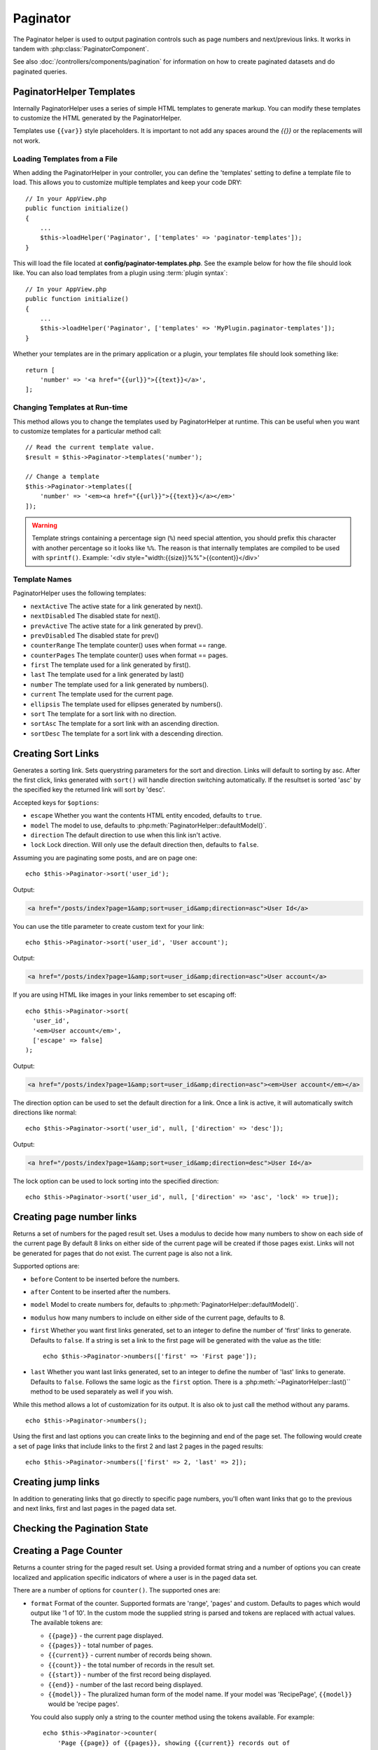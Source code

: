 Paginator
#########

.. php:namespace:: Cake\View\Helper

.. php:class:: PaginatorHelper(View $view, array $config = [])

The Paginator helper is used to output pagination controls such as
page numbers and next/previous links. It works in tandem with
:php:class:`PaginatorComponent`.

See also :doc:`/controllers/components/pagination` for information on how to
create paginated datasets and do paginated queries.

.. _paginator-templates:

PaginatorHelper Templates
=========================

Internally PaginatorHelper uses a series of simple HTML templates to generate
markup. You can modify these templates to customize the HTML generated by the
PaginatorHelper.

Templates use ``{{var}}`` style placeholders. It is important to not add any
spaces around the `{{}}` or the replacements will not work.

Loading Templates from a File
-----------------------------

When adding the PaginatorHelper in your controller, you can define the
'templates' setting to define a template file to load. This allows you to
customize multiple templates and keep your code DRY::

    // In your AppView.php
    public function initialize()
    {
        ...
        $this->loadHelper('Paginator', ['templates' => 'paginator-templates']);
    }

This will load the file located at **config/paginator-templates.php**. See the
example below for how the file should look like. You can also load
templates from a plugin using :term:`plugin syntax`::

    // In your AppView.php
    public function initialize()
    {
        ...
        $this->loadHelper('Paginator', ['templates' => 'MyPlugin.paginator-templates']);
    }

Whether your templates are in the primary application or a plugin, your
templates file should look something like::

    return [
        'number' => '<a href="{{url}}">{{text}}</a>',
    ];

Changing Templates at Run-time
------------------------------

.. php:method:: templates($templates = null)

This method allows you to change the templates used by PaginatorHelper at
runtime. This can be useful when you want to customize templates for
a particular method call::

    // Read the current template value.
    $result = $this->Paginator->templates('number');

    // Change a template
    $this->Paginator->templates([
        'number' => '<em><a href="{{url}}">{{text}}</a></em>'
    ]);

.. warning::

    Template strings containing a percentage sign (``%``) need special attention,
    you should prefix this character with another percentage so it looks like
    ``%%``. The reason is that internally templates are compiled to be used with
    ``sprintf()``. Example: '<div style="width:{{size}}%%">{{content}}</div>'

Template Names
--------------

PaginatorHelper uses the following templates:

- ``nextActive`` The active state for a link generated by next().
- ``nextDisabled`` The disabled state for next().
- ``prevActive`` The active state for a link generated by prev().
- ``prevDisabled`` The disabled state for prev()
- ``counterRange`` The template counter() uses when format == range.
- ``counterPages`` The template counter() uses when format == pages.
- ``first`` The template used for a link generated by first().
- ``last`` The template used for a link generated by last()
- ``number`` The template used for a link generated by numbers().
- ``current`` The template used for the current page.
- ``ellipsis`` The template used for ellipses generated by numbers().
- ``sort`` The template for a sort link with no direction.
- ``sortAsc`` The template for a sort link with an ascending direction.
- ``sortDesc`` The template for a sort link with a descending direction.


Creating Sort Links
===================

.. php:method:: sort($key, $title = null, $options = [])

    :param string $key: The name of the column that the recordset should be sorted.
    :param string $title: Title for the link. If $title is null $key will be
        used for the title and will be generated by inflection.
    :param array $options: Options for sorting link.

Generates a sorting link. Sets querystring parameters for the sort and
direction. Links will default to sorting by asc. After the first click, links
generated with ``sort()`` will handle direction switching automatically.  If the
resultset is sorted 'asc' by the specified key the returned link will sort by
'desc'.

Accepted keys for ``$options``:

* ``escape`` Whether you want the contents HTML entity encoded, defaults to
  ``true``.
* ``model`` The model to use, defaults to :php:meth:`PaginatorHelper::defaultModel()`.
* ``direction`` The default direction to use when this link isn't active.
* ``lock`` Lock direction. Will only use the default direction then, defaults to ``false``.

Assuming you are paginating some posts, and are on page one::

    echo $this->Paginator->sort('user_id');

Output:

.. code-block:: html

    <a href="/posts/index?page=1&amp;sort=user_id&amp;direction=asc">User Id</a>

You can use the title parameter to create custom text for your link::

    echo $this->Paginator->sort('user_id', 'User account');

Output:

.. code-block:: html

    <a href="/posts/index?page=1&amp;sort=user_id&amp;direction=asc">User account</a>

If you are using HTML like images in your links remember to set escaping off::

    echo $this->Paginator->sort(
      'user_id',
      '<em>User account</em>',
      ['escape' => false]
    );

Output:

.. code-block:: html

    <a href="/posts/index?page=1&amp;sort=user_id&amp;direction=asc"><em>User account</em></a>

The direction option can be used to set the default direction for a link. Once a
link is active, it will automatically switch directions like normal::

    echo $this->Paginator->sort('user_id', null, ['direction' => 'desc']);

Output:

.. code-block:: html

    <a href="/posts/index?page=1&amp;sort=user_id&amp;direction=desc">User Id</a>

The lock option can be used to lock sorting into the specified direction::

    echo $this->Paginator->sort('user_id', null, ['direction' => 'asc', 'lock' => true]);

.. php:method:: sortDir(string $model = null, mixed $options = [])

    Gets the current direction the recordset is sorted.

.. php:method:: sortKey(string $model = null, mixed $options = [])

    Gets the current key by which the recordset is sorted.

Creating page number links
==========================

.. php:method:: numbers($options = [])

Returns a set of numbers for the paged result set. Uses a modulus to
decide how many numbers to show on each side of the current page  By default
8 links on either side of the current page will be created if those pages exist.
Links will not be generated for pages that do not exist. The current page is
also not a link.

Supported options are:

* ``before`` Content to be inserted before the numbers.
* ``after`` Content to be inserted after the numbers.
* ``model`` Model to create numbers for, defaults to
  :php:meth:`PaginatorHelper::defaultModel()`.
* ``modulus`` how many numbers to include on either side of the current page,
  defaults to 8.
* ``first`` Whether you want first links generated, set to an integer to
  define the number of 'first' links to generate. Defaults to ``false``. If a
  string is set a link to the first page will be generated with the value as the
  title::

      echo $this->Paginator->numbers(['first' => 'First page']);

* ``last`` Whether you want last links generated, set to an integer to define
  the number of 'last' links to generate. Defaults to ``false``. Follows the same
  logic as the ``first`` option. There is a
  :php:meth:`~PaginatorHelper::last()`` method to be used separately as well if
  you wish.

While this method allows a lot of customization for its output. It is
also ok to just call the method without any params. ::

    echo $this->Paginator->numbers();

Using the first and last options you can create links to the beginning
and end of the page set. The following would create a set of page links that
include links to the first 2 and last 2 pages in the paged results::

    echo $this->Paginator->numbers(['first' => 2, 'last' => 2]);

Creating jump links
===================

In addition to generating links that go directly to specific page numbers,
you'll often want links that go to the previous and next links, first and last
pages in the paged data set.

.. php:method:: prev($title = '<< Previous', $options = [])

    :param string $title: Title for the link.
    :param mixed $options: Options for pagination link.

    Generates a link to the previous page in a set of paged records.

    ``$options`` supports the following keys:

    * ``escape`` Whether you want the contents HTML entity encoded,
      defaults to ``true``.
    * ``model`` The model to use, defaults to :php:meth:`PaginatorHelper::defaultModel()`.
    * ``disabledTitle`` The text to use when the link is disabled. Defaults to
      the ``$title`` parameter.

    A simple example would be::

        echo $this->Paginator->prev(' << ' . __('previous'));

    If you were currently on the second page of posts, you would get the following:

    .. code-block:: html

        <li class="prev">
            <a rel="prev" href="/posts/index?page=1&amp;sort=title&amp;order=desc">
                &lt;&lt; previous
            </a>
        </li>

    If there were no previous pages you would get:

    .. code-block:: html

        <li class="prev disabled"><span>&lt;&lt; previous</span></li>

    To change the templates used by this method see :ref:`paginator-templates`.

.. php:method:: next($title = 'Next >>', $options = [])

    This method is identical to :php:meth:`~PagintorHelper::prev()` with a few exceptions. It
    creates links pointing to the next page instead of the previous one. It also
    uses ``next`` as the rel attribute value instead of ``prev``

.. php:method:: first($first = '<< first', $options = [])

    Returns a first or set of numbers for the first pages. If a string is given,
    then only a link to the first page with the provided text will be created::

        echo $this->Paginator->first('< first');

    The above creates a single link for the first page. Will output nothing if you
    are on the first page. You can also use an integer to indicate how many first
    paging links you want generated::

        echo $this->Paginator->first(3);

    The above will create links for the first 3 pages, once you get to the third or
    greater page. Prior to that nothing will be output.

    The options parameter accepts the following:

    - ``model`` The model to use defaults to :php:meth:`PaginatorHelper::defaultModel()`
    - ``escape`` Whether or not the text should be escaped. Set to ``false`` if your
      content contains HTML.

.. php:method:: last($last = 'last >>', $options = [])

    This method works very much like the :php:meth:`~PaginatorHelper::first()`
    method. It has a few differences though. It will not generate any links if you
    are on the last page for a string values of ``$last``. For an integer value of
    ``$last`` no links will be generated once the user is inside the range of last
    pages.

Checking the Pagination State
=============================

.. php:method:: current(string $model = null)

    Gets the current page of the recordset for the given model::

        // Our URL is: http://example.com/comments/view/page:3
        echo $this->Paginator->current('Comment');
        // Output is 3

.. php:method:: hasNext(string $model = null)

    Returns ``true`` if the given result set is not at the last page.

.. php:method:: hasPrev(string $model = null)

    Returns ``true`` if the given result set is not at the first page.

.. php:method:: hasPage(string $model = null, integer $page = 1)

    Returns ``true`` if the given result set has the page number given by ``$page``.

Creating a Page Counter
=======================

.. php:method:: counter($options = [])

Returns a counter string for the paged result set. Using a provided format
string and a number of options you can create localized and application
specific indicators of where a user is in the paged data set.

There are a number of options for ``counter()``. The supported ones are:

* ``format`` Format of the counter. Supported formats are 'range', 'pages'
  and custom. Defaults to pages which would output like '1 of 10'. In the
  custom mode the supplied string is parsed and tokens are replaced with
  actual values. The available tokens are:

  -  ``{{page}}`` - the current page displayed.
  -  ``{{pages}}`` - total number of pages.
  -  ``{{current}}`` - current number of records being shown.
  -  ``{{count}}`` - the total number of records in the result set.
  -  ``{{start}}`` - number of the first record being displayed.
  -  ``{{end}}`` - number of the last record being displayed.
  -  ``{{model}}`` - The pluralized human form of the model name.
     If your model was 'RecipePage', ``{{model}}`` would be 'recipe pages'.

  You could also supply only a string to the counter method using the tokens
  available. For example::

      echo $this->Paginator->counter(
          'Page {{page}} of {{pages}}, showing {{current}} records out of
           {{count}} total, starting on record {{start}}, ending on {{end}}'
      );

  Setting 'format' to range would output like '1 - 3 of 13'::

      echo $this->Paginator->counter([
          'format' => 'range'
      ]);

* ``model`` The name of the model being paginated, defaults to
  :php:meth:`PaginatorHelper::defaultModel()`. This is used in
  conjunction with the custom string on 'format' option.

Modifying the Options PaginatorHelper Uses
==========================================

.. php:method:: options($options = [])

Sets all the options for the Paginator Helper. Supported options are:

* ``url`` The URL of the paginating action. 'url' has a few sub options as well:

  -  ``sort`` The key that the records are sorted by.
  -  ``direction`` The direction of the sorting. Defaults to 'ASC'.
  -  ``page`` The page number to display.

  The above mentioned options can be used to force particular pages/directions.
  You can also append additional URL content into all URLs generated in the
  helper::

      $this->Paginator->options([
          'url' => [
              'sort' => 'email',
              'direction' => 'desc',
              'page' => 6,
              'lang' => 'en'
          ]
      ]);

  The above adds the ``en`` route parameter to all links the helper will
  generate. It will also create links with specific sort, direction and page
  values. By default PaginatorHelper will merge in all of the current passed
  arguments and query string parameters.

* ``escape`` Defines if the title field for links should be HTML escaped.
  Defaults to ``true``.

* ``model`` The name of the model being paginated, defaults to
  :php:meth:`PaginatorHelper::defaultModel()`.

Pagination in Views
===================

It's up to you to decide how to show records to the user, but most
often this will be done inside HTML tables. The examples below
assume a tabular layout, but the PaginatorHelper available in views
doesn't always need to be restricted as such.

See the details on
`PaginatorHelper <http://api.cakephp.org/3.0/class-Cake.View.Helper.PaginatorHelper.html>`_
in the API. As mentioned, the PaginatorHelper also offers sorting features
which can be integrated into your table column headers:

.. code-block:: php

    <!-- src/Template/Posts/index.ctp -->
    <table>
        <tr>
            <th><?= $this->Paginator->sort('id', 'ID') ?></th>
            <th><?= $this->Paginator->sort('title', 'Title') ?></th>
        </tr>
           <?php foreach ($recipes as $recipe): ?>
        <tr>
            <td><?= $recipe->id ?> </td>
            <td><?= h($recipe->title) ?> </td>
        </tr>
        <?php endforeach; ?>
    </table>

The links output from the ``sort()`` method of the ``PaginatorHelper``
allow users to click on table headers to toggle the sorting of the
data by a given field.

It is also possible to sort a column based on associations:

.. code-block:: php

    <table>
        <tr>
            <th><?= $this->Paginator->sort('title', 'Title') ?></th>
            <th><?= $this->Paginator->sort('Authors.name', 'Author') ?></th>
        </tr>
           <?php foreach ($recipes as $recipe): ?>
        <tr>
            <td><?= h($recipe->title) ?> </td>
            <td><?= h($recipe->name) ?> </td>
        </tr>
        <?php endforeach; ?>
    </table>

The final ingredient to pagination display in views is the addition
of page navigation, also supplied by the PaginationHelper::

    // Shows the page numbers
    <?= $this->Paginator->numbers() ?>

    // Shows the next and previous links
    <?= $this->Paginator->prev('« Previous') ?>
    <?= $this->Paginator->next('Next »') ?>

    // Prints X of Y, where X is current page and Y is number of pages
    <?= $this->Paginator->counter() ?>

The wording output by the counter() method can also be customized
using special markers::

    <?= $this->Paginator->counter([
        'format' => 'Page {{page}} of {{pages}}, showing {{current}} records out of
                 {{count}} total, starting on record {{start}}, ending on {{end}}'
    ]) ?>

Generating Pagination URLs
==========================

.. php:method:: generateUrl(array $options = [], $model = null, $full = false)

By default returns a full pagination URL string for use in non-standard
contexts (i.e. JavaScript). ::

    echo $this->Paginator->generateUrl(['sort' => 'title']);

.. meta::
    :title lang=en: PaginatorHelper
    :description lang=en: The Pagination helper is used to output pagination controls such as page numbers and next/previous links.
    :keywords lang=en: paginator helper,pagination,sort,page number links,pagination in views,prev link,next link,last link,first link,page counter
